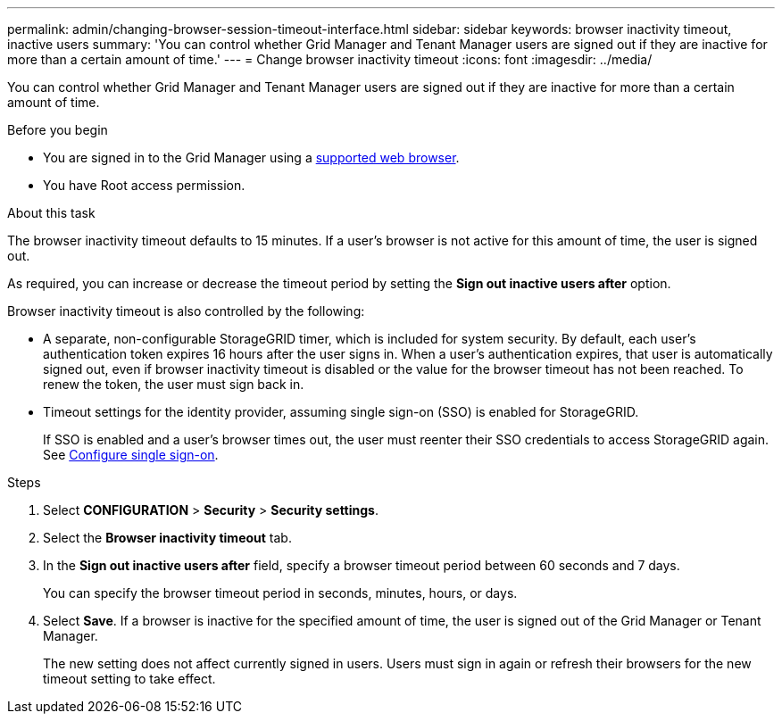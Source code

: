 ---
permalink: admin/changing-browser-session-timeout-interface.html
sidebar: sidebar
keywords: browser inactivity timeout, inactive users
summary: 'You can control whether Grid Manager and Tenant Manager users are signed out if they are inactive for more than a certain amount of time.'
---
= Change browser inactivity timeout
:icons: font
:imagesdir: ../media/

[.lead]
You can control whether Grid Manager and Tenant Manager users are signed out if they are inactive for more than a certain amount of time.

.Before you begin

* You are signed in to the Grid Manager using a link:../admin/web-browser-requirements.html[supported web browser].
* You have Root access permission.

.About this task

The browser inactivity timeout defaults to 15 minutes. If a user's browser is not active for this amount of time, the user is signed out.

As required, you can increase or decrease the timeout period by setting the *Sign out inactive users after* option.

Browser inactivity timeout is also controlled by the following:

* A separate, non-configurable StorageGRID timer, which is included for system security. By default, each user's authentication token expires 16 hours after the user signs in. When a user's authentication expires, that user is automatically signed out, even if browser inactivity timeout is disabled or the value for the browser timeout has not been reached. To renew the token, the user must sign back in.

* Timeout settings for the identity provider, assuming single sign-on (SSO) is enabled for StorageGRID.
+
If SSO is enabled and a user's browser times out, the user must reenter their SSO credentials to access StorageGRID again. See link:configuring-sso.html[Configure single sign-on]. 

.Steps
. Select *CONFIGURATION* > *Security* > *Security settings*.
. Select the *Browser inactivity timeout* tab.
. In the *Sign out inactive users after* field, specify a browser timeout period between 60 seconds and 7 days.
+
You can specify the browser timeout period in seconds, minutes, hours, or days.

. Select *Save*. If a browser is inactive for the specified amount of time, the user is signed out of the Grid Manager or Tenant Manager.
+
The new setting does not affect currently signed in users. Users must sign in again or refresh their browsers for the new timeout setting to take effect.